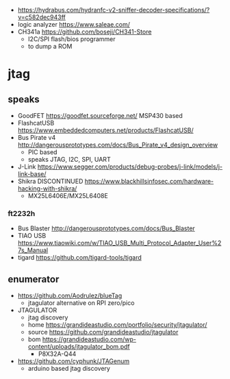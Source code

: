 - https://hydrabus.com/hydranfc-v2-sniffer-decoder-specifications/?v=c582dec943ff
- logic analyzer https://www.saleae.com/
- CH341a https://github.com/boseji/CH341-Store
  - I2C/SPI flash/bios programmer
  - to dump a ROM

* jtag

** speaks

- GoodFET https://goodfet.sourceforge.net/ MSP430 based
- FlashcatUSB https://www.embeddedcomputers.net/products/FlashcatUSB/
- Bus Pirate v4 http://dangerousprototypes.com/docs/Bus_Pirate_v4_design_overview
  - PIC based
  - speaks JTAG, I2C, SPI, UART
- J-Link https://www.segger.com/products/debug-probes/j-link/models/j-link-base/
- Shikra DISCONTINUED https://www.blackhillsinfosec.com/hardware-hacking-with-shikra/
  - MX25L6406E/MX25L6408E

*** ft2232h

- Bus Blaster http://dangerousprototypes.com/docs/Bus_Blaster
- TIAO USB https://www.tiaowiki.com/w/TIAO_USB_Multi_Protocol_Adapter_User%27s_Manual
- tigard https://github.com/tigard-tools/tigard

** enumerator

- https://github.com/Aodrulez/blueTag
  - jtagulator alternative on RPI zero/pico

- JTAGULATOR
  - jtag discovery
  - home https://grandideastudio.com/portfolio/security/jtagulator/
  - source https://github.com/grandideastudio/jtagulator
  - bom https://grandideastudio.com/wp-content/uploads/jtagulator_bom.pdf
    - P8X32A-Q44
- https://github.com/cyphunk/JTAGenum
  - arduino based jtag discovery
